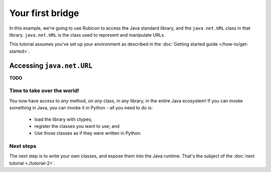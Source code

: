 =================
Your first bridge
=================

In this example, we're going to use Rubicon to access the Java standard
library, and the ``java.net.URL`` class in that library. ``java.net.URL`` is
the class used to represent and manipulate URLs.

This tutorial assumes you've set up your environment as described in the
:doc:`Getting started guide </how-to/get-started>`.

Accessing ``java.net.URL``
==========================

**TODO**

Time to take over the world!
----------------------------

You now have access to *any* method, on *any* class, in any library, in the
entire Java ecosystem! If you can invoke something in Java, you
can invoke it in Python - all you need to do is:

    * load the library with ctypes;
    * register the classes you want to use; and
    * Use those classes as if they were written in Python.

Next steps
----------

The next step is to write your own classes, and expose them into the Java
runtime. That's the subject of the :doc:`next tutorial <./tutorial-2>`.
